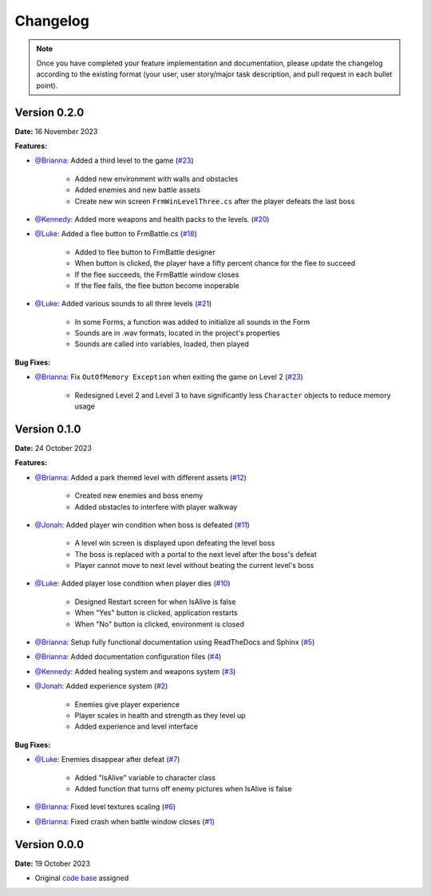 Changelog
=========

.. note::
   Once you have completed your feature implementation and documentation, please update
   the changelog according to the existing format (your user, user story/major task 
   description, and pull request in each bullet point). 

Version 0.2.0
-------------
**Date:** 16 November 2023

**Features:**

- `@Brianna`_: Added a third level to the game (`#23 <https://github.com/briannaosms/Food-Fight/pull/23>`_)
	
	- Added new environment with walls and obstacles
	- Added enemies and new battle assets
	- Create new win screen ``FrmWinLevelThree.cs`` after the player defeats the last boss 

- `@Kennedy`_: Added more weapons and health packs to the levels. (`#20 <https://github.com/briannaosms/Food-Fight/pull/20>`_) 

- `@Luke`_: Added a flee button to FrmBattle.cs (`#18 <https://github.com/briannaosms/Food-Fight/pull/18>`_)

	- Added to flee button to FrmBattle designer
	- When button is clicked, the player have a fifty percent chance for the flee to succeed
	- If the flee succeeds, the FrmBattle window closes
	- If the flee fails, the flee button become inoperable

- `@Luke`_: Added various sounds to all three levels (`#21 <https://github.com/briannaosms/Food-Fight/pull/21>`_)

	- In some Forms, a function was added to initialize all sounds in the Form
	- Sounds are in .wav formats, located in the project's properties
	- Sounds are called into variables, loaded, then played

**Bug Fixes:**

- `@Brianna`_: Fix ``OutOfMemory Exception`` when exiting the game on Level 2 (`#23 <https://github.com/briannaosms/Food-Fight/pull/23>`_)

	- Redesigned Level 2 and Level 3 to have significantly less ``Character`` objects to reduce memory usage


Version 0.1.0
-------------
**Date:** 24 October 2023

**Features:**

- `@Brianna`_: Added a park themed level with different assets (`#12 <https://github.com/briannaosms/Food-Fight/pull/12>`_)

	- Created new enemies and boss enemy	
	- Added obstacles to interfere with player walkway

- `@Jonah`_: Added player win condition when boss is defeated (`#11 <https://github.com/briannaosms/Food-Fight/pull/11>`_)
	
	- A level win screen is displayed upon defeating the level boss
	- The boss is replaced with a portal to the next level after the boss's defeat
	- Player cannot move to next level without beating the current level's boss

- `@Luke`_: Added player lose condition when player dies (`#10 <https://github.com/briannaosms/Food-Fight/pull/10>`_)

	- Designed Restart screen for when IsAlive is false
	- When "Yes" button is clicked, application restarts
	- When "No" button is clicked, environment is closed

- `@Brianna`_: Setup fully functional documentation using ReadTheDocs and Sphinx (`#5 <https://github.com/briannaosms/Food-Fight/pull/5>`_)
- `@Brianna`_: Added documentation configuration files (`#4 <https://github.com/briannaosms/Food-Fight/pull/4>`_)
- `@Kennedy`_: Added healing system and weapons system (`#3 <https://github.com/briannaosms/Food-Fight/pull/3>`_)
- `@Jonah`_: Added experience system (`#2 <https://github.com/briannaosms/Food-Fight/pull/2>`_)

	- Enemies give player experience
	- Player scales in health and strength as they level up
	- Added experience and level interface

**Bug Fixes:**

- `@Luke`_: Enemies disappear after defeat (`#7 <https://github.com/briannaosms/Food-Fight/pull/7>`_)
	
	- Added "IsAlive" variable to character class
	- Added function that turns off enemy pictures when IsAlive is false

- `@Brianna`_: Fixed level textures scaling (`#6 <https://github.com/briannaosms/Food-Fight/pull/6>`_)
- `@Brianna`_: Fixed crash when battle window closes (`#1 <https://github.com/briannaosms/Food-Fight/pull/1>`_)

.. _@Brianna: https://github.com/briannaosms
.. _@Kennedy: https://github.com/kennedyford
.. _@Jonah: https://github.com/jonahf0
.. _@Luke: https://github.com/ldm04


Version 0.0.0
-------------
**Date:** 19 October 2023

* Original `code base`_ assigned

.. _code base: https://github.com/kcherr1/Fall2020_CSC403_Project